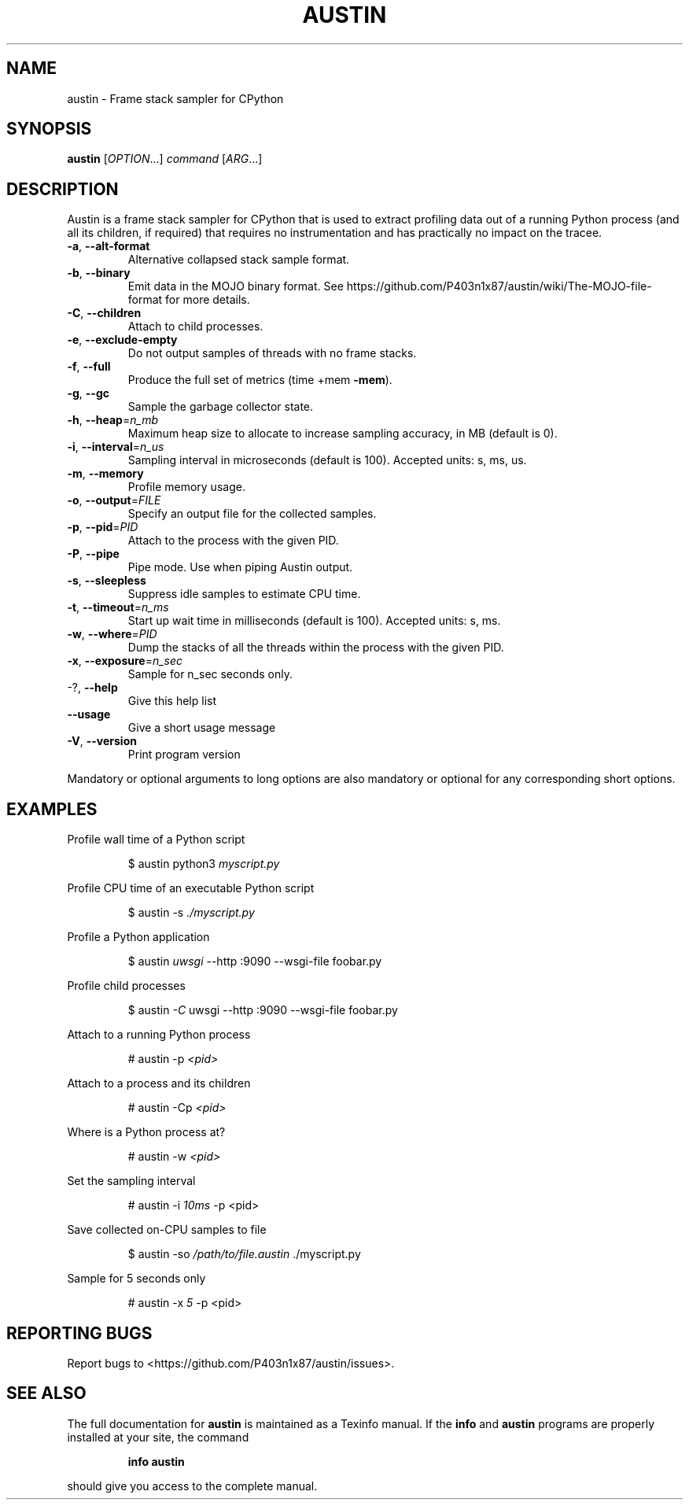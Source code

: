 .\" DO NOT MODIFY THIS FILE!  It was generated by help2man 1.49.1.
.TH AUSTIN "1" "October 2022" "austin 3.4.1" "User Commands"
.SH NAME
austin \- Frame stack sampler for CPython
.SH SYNOPSIS
.B austin
[\fI\,OPTION\/\fR...] \fI\,command \/\fR[\fI\,ARG\/\fR...]
.SH DESCRIPTION
Austin is a frame stack sampler for CPython that is used to extract profiling
data out of a running Python process (and all its children, if required) that
requires no instrumentation and has practically no impact on the tracee.
.TP
\fB\-a\fR, \fB\-\-alt\-format\fR
Alternative collapsed stack sample format.
.TP
\fB\-b\fR, \fB\-\-binary\fR
Emit data in the MOJO binary format. See
https://github.com/P403n1x87/austin/wiki/The\-MOJO\-file\-format
for more details.
.TP
\fB\-C\fR, \fB\-\-children\fR
Attach to child processes.
.TP
\fB\-e\fR, \fB\-\-exclude\-empty\fR
Do not output samples of threads with no frame
stacks.
.TP
\fB\-f\fR, \fB\-\-full\fR
Produce the full set of metrics (time +mem \fB\-mem\fR).
.TP
\fB\-g\fR, \fB\-\-gc\fR
Sample the garbage collector state.
.TP
\fB\-h\fR, \fB\-\-heap\fR=\fI\,n_mb\/\fR
Maximum heap size to allocate to increase sampling
accuracy, in MB (default is 0).
.TP
\fB\-i\fR, \fB\-\-interval\fR=\fI\,n_us\/\fR
Sampling interval in microseconds (default is
100). Accepted units: s, ms, us.
.TP
\fB\-m\fR, \fB\-\-memory\fR
Profile memory usage.
.TP
\fB\-o\fR, \fB\-\-output\fR=\fI\,FILE\/\fR
Specify an output file for the collected samples.
.TP
\fB\-p\fR, \fB\-\-pid\fR=\fI\,PID\/\fR
Attach to the process with the given PID.
.TP
\fB\-P\fR, \fB\-\-pipe\fR
Pipe mode. Use when piping Austin output.
.TP
\fB\-s\fR, \fB\-\-sleepless\fR
Suppress idle samples to estimate CPU time.
.TP
\fB\-t\fR, \fB\-\-timeout\fR=\fI\,n_ms\/\fR
Start up wait time in milliseconds (default is
100). Accepted units: s, ms.
.TP
\fB\-w\fR, \fB\-\-where\fR=\fI\,PID\/\fR
Dump the stacks of all the threads within the
process with the given PID.
.TP
\fB\-x\fR, \fB\-\-exposure\fR=\fI\,n_sec\/\fR
Sample for n_sec seconds only.
.TP
\-?, \fB\-\-help\fR
Give this help list
.TP
\fB\-\-usage\fR
Give a short usage message
.TP
\fB\-V\fR, \fB\-\-version\fR
Print program version
.PP
Mandatory or optional arguments to long options are also mandatory or optional
for any corresponding short options.
.SH EXAMPLES
.PP
Profile wall time of a Python script
.PP
.RS
$ austin python3 \fI\,myscript.py\fR
.RE
.PP
Profile CPU time of an executable Python script
.PP
.RS
$ austin -s \fI\,./myscript.py\/\fR
.RE
.PP
Profile a Python application
.PP
.RS
$ austin \fI\,uwsgi\fR --http :9090 --wsgi-file foobar.py
.RE
.PP
Profile child processes
.PP
.RS
$ austin \fI\,-C\fR uwsgi --http :9090 --wsgi-file foobar.py
.RE
.PP
Attach to a running Python process
.PP
.RS
# austin -p \fI\,<pid>\fR
.RE
.PP
Attach to a process and its children
.PP
.RS
# austin -Cp \fI\,<pid>\fR
.RE
.PP
Where is a Python process at?
.PP
.RS
# austin -w \fI\,<pid>\fR
.RE
.PP
Set the sampling interval
.PP
.RS
# austin -i \fI\,10ms\fR -p <pid>
.RE
.PP
Save collected on-CPU samples to file
.PP
.RS
$ austin -so \fI/path/to/file.austin\fR ./myscript.py
.RE
.PP
Sample for 5 seconds only
.PP
.RS
# austin -x \fI5\fR -p <pid>
.RE
.SH "REPORTING BUGS"
Report bugs to <https://github.com/P403n1x87/austin/issues>.
.SH "SEE ALSO"
The full documentation for
.B austin
is maintained as a Texinfo manual.  If the
.B info
and
.B austin
programs are properly installed at your site, the command
.IP
.B info austin
.PP
should give you access to the complete manual.

